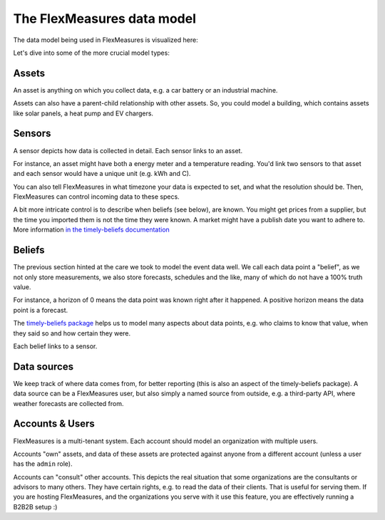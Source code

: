 .. _datamodel:

The FlexMeasures data model 
=============================

The data model being used in FlexMeasures is visualized here:

.. image:: https://raw.githubusercontent.com/FlexMeasures/screenshots/main/architecture/FlexMeasures-NewDataModel.png
    :target: https://raw.githubusercontent.com/FlexMeasures/screenshots/main/architecture/FlexMeasures-NewDataModel.png
    :align: center
..    :scale: 40%


Let's dive into some of the more crucial model types:


Assets
---------

An asset is anything on which you collect data, e.g. a car battery or an industrial machine.

Assets can also have a parent-child relationship with other assets.
So, you could model a building, which contains assets like solar panels, a heat pump and EV chargers.


Sensors
---------

A sensor depicts how data is collected in detail. Each sensor links to an asset.

For instance, an asset might have both a energy meter and a temperature reading.
You'd link two sensors to that asset and each sensor would have a unique unit (e.g. kWh and C).

You can also tell FlexMeasures in what timezone your data is expected to set, and what the resolution should be.
Then, FlexMeasures can control incoming data to these specs.

A bit more intricate control is to describe when beliefs (see below), are known. You might get prices from a supplier, but the time you imported them is not the time they were known.
A market might have a publish date you want to adhere to. More information `in the timely-beliefs documentation <https://github.com/SeitaBV/timely-beliefs/blob/main/timely_beliefs/docs/timing.md/#beliefs-in-economics>`_ 


Beliefs
---------

The previous section hinted at the care we took to model the event data well. We call each data point a "belief", as we not only store measurements,
we also store forecasts, schedules and the like, many of which do not have a 100% truth value.

For instance, a horizon of 0 means the data point was known right after it happened. A positive horizon means the data point is a forecast.

The `timely-beliefs package <https://github.com/SeitaBV/timely-beliefs>`_ helps us to model many aspects about data points, e.g. who claims to know that value,
when they said so and how certain they were. 

Each belief links to a sensor.


Data sources
------------

We keep track of where data comes from, for better reporting (this is also an aspect of the timely-beliefs package).
A data source can be a FlexMeasures user, but also simply a named source from outside, e.g. a third-party API, where weather forecasts are collected from.


Accounts & Users
----------------

FlexMeasures is a multi-tenant system. Each account should model an organization with multiple users.

Accounts "own" assets, and data of these assets are protected against anyone from a different account (unless a user has the ``admin`` role).

Accounts can "consult" other accounts. This depicts the real situation that some organizations are the consultants or advisors to many others.
They have certain rights, e.g. to read the data of their clients. That is useful for serving them.
If you are hosting FlexMeasures, and the organizations you serve with it use this feature, you are effectively running a B2B2B setup :)